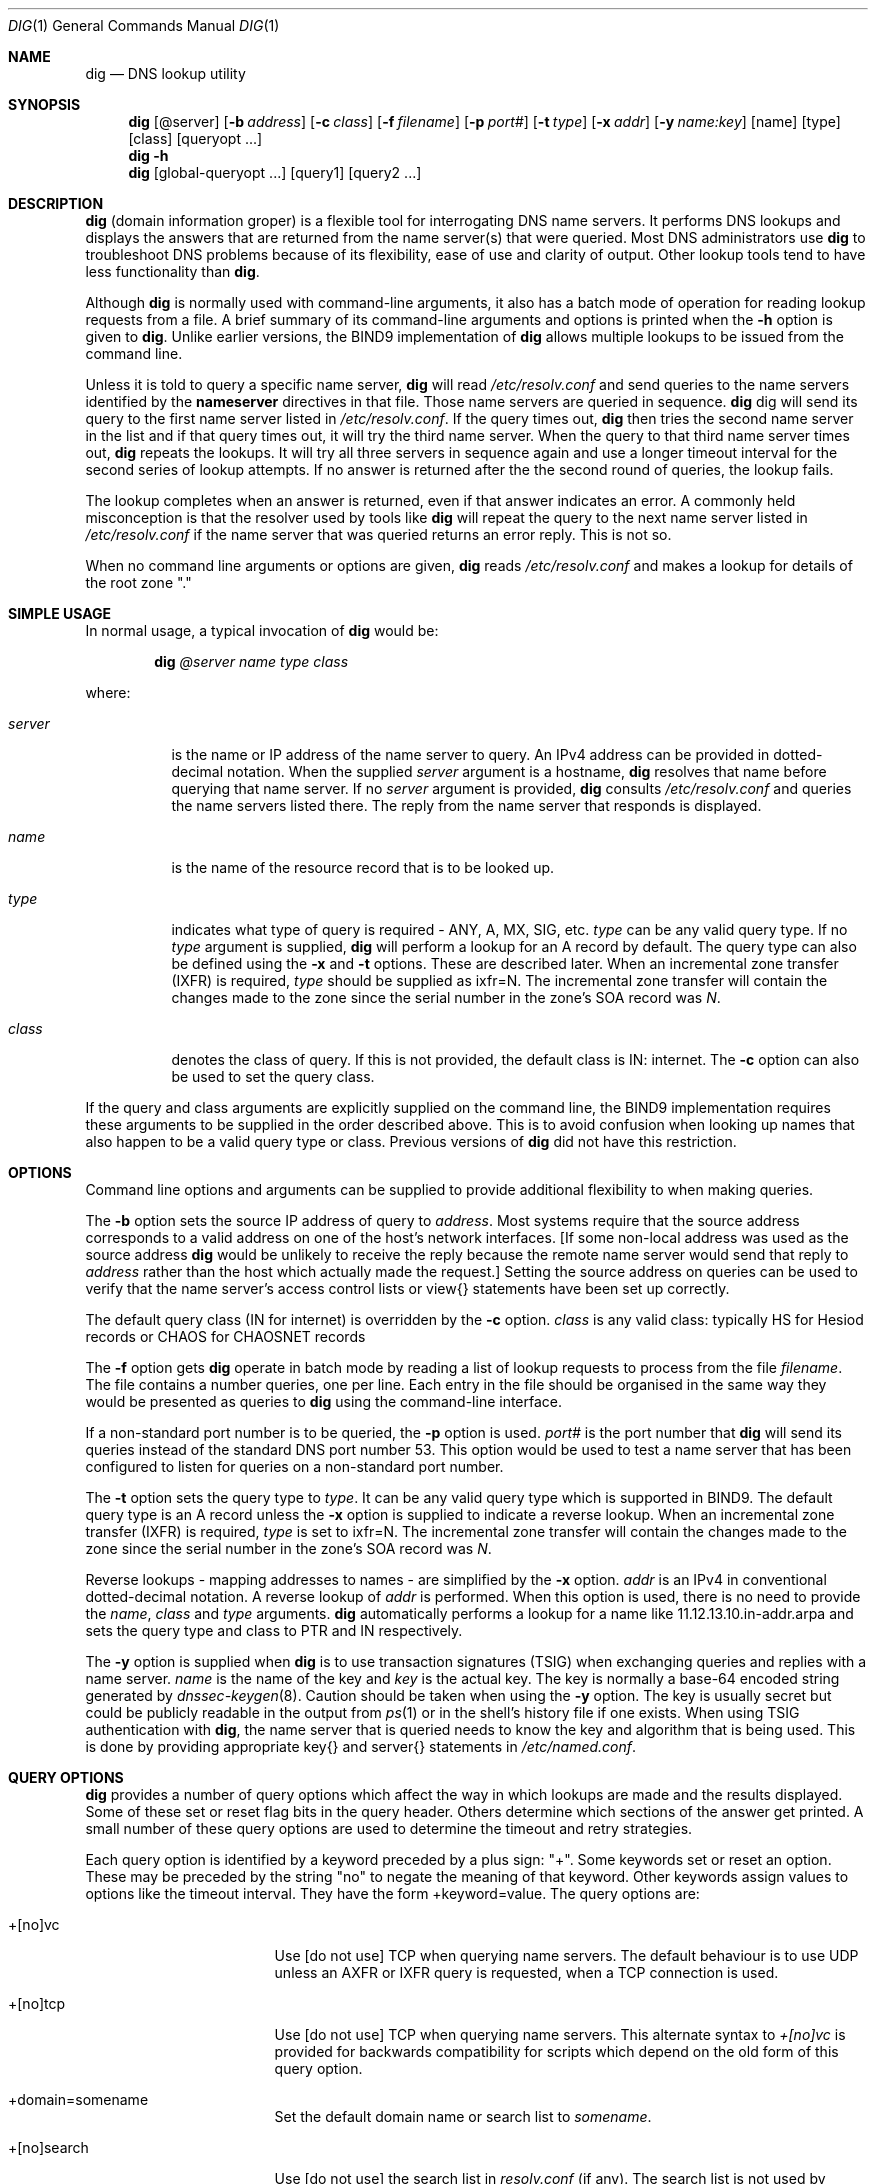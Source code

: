 .\" Copyright (C) @YEARS@  Internet Software Consortium.
.\" 
.\" Permission to use, copy, modify, and distribute this software for any
.\" purpose with or without fee is hereby granted, provided that the above
.\" copyright notice and this permission notice appear in all copies.
.\" 
.\" THE SOFTWARE IS PROVIDED "AS IS" AND INTERNET SOFTWARE CONSORTIUM
.\" DISCLAIMS ALL WARRANTIES WITH REGARD TO THIS SOFTWARE INCLUDING ALL
.\" IMPLIED WARRANTIES OF MERCHANTABILITY AND FITNESS. IN NO EVENT SHALL
.\" INTERNET SOFTWARE CONSORTIUM BE LIABLE FOR ANY SPECIAL, DIRECT,
.\" INDIRECT, OR CONSEQUENTIAL DAMAGES OR ANY DAMAGES WHATSOEVER RESULTING
.\" FROM LOSS OF USE, DATA OR PROFITS, WHETHER IN AN ACTION OF CONTRACT,
.\" NEGLIGENCE OR OTHER TORTIOUS ACTION, ARISING OUT OF OR IN CONNECTION
.\" WITH THE USE OR PERFORMANCE OF THIS SOFTWARE.
.\"
.\" $Id: dig.1,v 1.2 2000/09/08 09:42:56 jim Exp $
.\" 
.Dd Jun 30, 2000
.Dt DIG 1
.Os BIND9 9
.ds vT BIND9 Programmer's Manual
.Sh NAME
.Nm dig
.Nd DNS lookup utility
.Sh SYNOPSIS
.Nm dig
.Op @server
.Op Fl b Ar address
.Op Fl c Ar class
.Op Fl f Ar filename
.Op Fl p Ar port#
.Op Fl t Ar type
.Op Fl x Ar addr
.Op Fl y Ar name:key
.Op name
.Op type
.Op class
.Op queryopt ...
.Nm dig
.Fl h
.Nm dig
.Op global-queryopt ...
.Op query1
.Op query2 ...
.Sh DESCRIPTION
.Pp
.Nm dig 
(domain information groper) is a flexible tool for interrogating DNS
name servers.
It performs DNS lookups and displays the answers that are returned from
the name server(s) that were queried.
Most DNS administrators use
.Nm dig
to troubleshoot DNS problems because of its flexibility, ease of use and
clarity of output.
Other lookup tools tend to have less functionality than
.Nm dig .
.Pp
Although
.Nm dig
is normally used with command-line arguments, it also has a batch
mode of operation for reading lookup requests from a file.
A brief summary of its command-line arguments and options is printed
when the
.Fl h
option is given to
.Nm dig .
Unlike earlier versions, the BIND9 implementation of 
.Nm dig
allows multiple lookups to be issued from the command line.
.Pp
Unless it is told to query a specific name server,
.Nm dig
will read
.Pa /etc/resolv.conf
and send queries to the name servers identified by the
.Nm nameserver
directives in that file.
Those name servers are queried in sequence.
.Nm dig
dig will send its query to the first name server listed in
.Pa /etc/resolv.conf .
If the query times out, 
.Nm dig
then tries the second name server in the list and if that query
times out, it will try the third name server.
When the query to that third name server times out, 
.Nm dig
repeats the lookups.
It will try all three servers in sequence again and use a longer timeout
interval for the second series of lookup attempts.
If no answer is returned after the the second round of queries, the
lookup fails.
.Pp
The lookup completes when an answer is returned, even if that
answer indicates an error.
A commonly held misconception is that the resolver used by tools like
.Nm dig
will repeat the query to the next name server listed in
.Pa /etc/resolv.conf
if the name server that was queried returns an error reply.
This is not so.
.Pp
When no command line arguments or options are given,
.Nm dig
reads
.Pa /etc/resolv.conf
and makes a lookup for details of the root zone \*q.\*q
.Sh SIMPLE USAGE
.Pp
In normal usage, a typical invocation of
.Nm dig
would be:
.Bd -ragged | -offset indent
.Ic dig Ar @server name type class
.Ed
.Pp
where:
.Bl -tag -width server
.It Ar server
is the name or IP address of the name server to query.
An IPv4 address can be provided in dotted-decimal notation.
When the supplied
.Ar server
argument is a hostname,
.Nm dig
resolves that name before querying that name server.
If no
.Ar server
argument is provided,
.Nm dig
consults
.Pa /etc/resolv.conf 
and queries the name servers listed there.
The reply from the name server that responds is displayed.
.It Ar name
is the name of the resource record that is to be looked up.
.It Ar type
indicates what type of query is required - ANY, A, MX, SIG, etc.
.Ar type
can be any valid query type.
If no
.Ar type
argument is supplied,
.Nm dig
will perform a lookup for an A record by default.
The query type can also be defined using the
.Fl x
and
.Fl t
options.
These are described later.
When an incremental zone transfer (IXFR) is required,
.Ar type
should be supplied as
.Dv ixfr=N .
The incremental zone transfer will contain the changes made to the zone
since the serial number in the zone's SOA record was
.Ar N .
.It Ar class
denotes the class of query.
If this is not provided, the default class is IN: internet.
The
.Fl c
option can also be used to set the query class.
.El
.Pp
If the query and class arguments are explicitly supplied on the command
line, the BIND9 implementation requires these arguments to be
supplied in the order described above.
This is to avoid confusion when looking up names that also happen to be
a valid query type or class.
Previous versions of
.Nm dig
did not have this restriction.
.Sh OPTIONS
Command line options and arguments can be supplied to provide 
additional flexibility to when making queries.
.Pp
The 
.Fl b
option sets the source IP address of query to
.Ar address . 
Most systems require that the source address corresponds to a valid
address on one of the host's network interfaces.
[If some non-local address was used as the source address
.Nm dig
would be unlikely to receive the reply because the remote name server
would send that reply to
.Ar address
rather than the host which actually made the request.]
Setting the source address on queries can be used to verify
that the name server's access control lists or
.Dv view{}
statements have been set up correctly.
.Pp
The default query class (IN for internet) is overridden by the
.Fl c
option.
.Ar class
is any valid class: typically HS for Hesiod records or CHAOS for
CHAOSNET records
.Pp
The
.Fl f
option gets
.Nm dig 
operate in batch mode by reading a list of lookup requests to process
from the file
.Ar filename .
The file contains a number queries, one per line.
Each entry in the file should be organised in the same way they would be
presented as queries to
.Nm dig
using the command-line interface.
.Pp
If a non-standard port number is to be queried, the
.Fl p
option is used.
.Ar port#
is the port number that
.Nm dig
will send its queries instead of the standard DNS port number 53.
This option would be used to test a name server that has been configured
to listen for queries on a non-standard port number.
.Pp
The
.Fl t
option sets the query type to
.Ar type .
It can be any valid query type which is supported in BIND9.
The default query type is an A record unless the
.Fl x
option is supplied to indicate a reverse lookup.
When an incremental zone transfer (IXFR) is required,
.Ar type
is set to
.Dv ixfr=N .
The incremental zone transfer will contain the changes made to the zone
since the serial number in the zone's SOA record was
.Ar N .
.Pp
Reverse lookups - mapping addresses to names - are simplified
by the
.Fl x
option.
.Ar addr
is an IPv4 in conventional dotted-decimal notation.
A reverse lookup of
.Ar addr
is performed.
When this option is used, there is no need to provide the
.Ar name ,
.Ar class 
and
.Ar type
arguments.
.Nm dig
automatically performs a lookup for a name like
.Dv 11.12.13.10.in-addr.arpa
and sets the query type and class to PTR and IN respectively.
.Pp
The
.Fl y
option is supplied when
.Nm dig
is to use transaction signatures (TSIG) when exchanging queries and
replies with a name server.
.Ar name
is the name of the key and
.Ar key
is the actual key.
The key is normally a base-64 encoded string generated by
.Xr dnssec-keygen 8 .
Caution should be taken when using the
.Fl y
option.
The key is usually secret but could be publicly readable in
the output from
.Xr ps 1
or in the shell's history file if one exists.
When using TSIG authentication with
.Nm dig ,
the name server that is queried needs to know the key and algorithm
that is being used.
This is done by providing appropriate
.Dv key{}
and
.Dv server{}
statements in 
.Pa /etc/named.conf .
.Sh QUERY OPTIONS
.Nm dig
provides a number of query options which affect the way in which 
lookups are made and the results displayed.
Some of these set or reset flag bits in the query header.
Others determine which sections of the answer get printed.
A small number of these query options are used to determine the timeout
and retry strategies.
.Pp
Each query option is identified by a keyword preceded by a
plus sign: \*q+\*q.
Some keywords set or reset an option.
These may be preceded by the string \*qno\*q to negate the meaning of
that keyword.
Other keywords assign values to options like the timeout interval.
They have the form
.Dv +keyword=value .
The query options are:
.Bl -tag -width +[no]additional
.It +[no]vc
Use [do not use] TCP when querying name servers.
The default behaviour is to use UDP unless an AXFR or IXFR query is
requested, when a TCP connection is used.
.It +[no]tcp
Use [do not use] TCP when querying name servers.
This alternate syntax to
.Ar +[no]vc 
is provided for backwards compatibility for scripts
which depend on the old form of this query option.
.It +domain=somename
Set the default domain name or search list to
.Ar somename .
.It +[no]search
Use [do not use] the search list in 
.Pa resolv.conf 
(if any).
The search list is not used by default.
.It +[no]defname
Use [do not use] the default domain name, if any, in
.Pa resolv.conf 
The default is not to append that name to 
.Ar name
when making queries. 
.It +[no]aaonly
This option does nothing.
It is provided for compatibilty with old versions of
.Nm dig
that sometimes used this option to set the AA (authoritative answer) bit
on queries, even though the AA bit is only valid in a reply.
.It +[no]adflag
Set [do not set] the AD (authentic data) bit in the query.
The default is not to set the AD bit.
\fBXXXJR\fP RFC2535 says this should be set in the server's reply, not the
resolver's query.
.It +[no]cdflag
Set [do not set] the CD (checking disabled) bit in the query.
By default this bit is not set.
When this bit is set,
.Nm dig
will perform whatever cryptographic functions are needed to
authenticate and validate the reply from the name server.
.It +[no]recursive
Toggle the setting of the RD (recursion desired) bit in the query.
This bit is set by default which means recursive queries are normally made
by 
.Nm dig .
Recursive queries are disabled whenever the
.Ar +nssearch
or
.Ar +trace
query options are used.
.It +[no]nssearch
When this option is set
.Nm dig
attempts to find the authoritative name servers for the zone containing
the name being looked up and
display the SOA record that each name server has for the zone.
The default is not to check all authoritative name servers.
.It +[no]trace
Toggle tracing of the delegation path from the root name servers for
the name being looked up.
Tracing is disabled by default.
When tracing is enabled,
.Nm dig
behaves like a name server by making iterative queries to resolve the
name being looked up.
It will follow referrals from the root servers, showing
the answer from each server that was used to resolve the lookup.
.It +[no]details
Show [do not show] details of all requests and replies.
By default, details are always shown.
When the
.Ar +trace
query option is used, the results of iterative queries are not shown
when
.Ar nodetails
is set.
.It +[no]cmd
toggles the printing of the initial comment in the output identifying
the version of
.Nm dig
and the query options that have been applied.
This comment is printed by default.
.It +[no]short
Provide a terse answer.
The default is not to provide the short form of answer.
.It +[no]identify
Show [or do not show] the IP address and port number that supplied the
answer when the
.Ar +short
option is enabled.
If short form answers are requested, the default is not to show
the source address and port number of the server that provided the
answer.
.It +[no]comments
Toggle the display of comment lines in the output.
The default behaviour is to print comments.
.It +[no]sta
This query option toggles the printing of statistics: when the query was
made, the size of the reply and so on.
The default behaviour is to print the query statistics.
.It +[no]qr
Print [do not print] the question section of a query as a comment
before sending the query.
The default is not to print the question section before making a query.
The question is usually printed as a comment
however when the answer is displayed.
.It +[no]question
Print [do not print] the question section of a query when an answer is
returned.
The default is to print the question section as a comment.
.It +[no]answer
Display [do not display] the answer section of a reply.
It is printed by default.
.It +[no]authority
Display [do not display] the authority section of a reply.
The default is to print the authority section.
.It +[no]additional
Display [do not display] the additional section of a reply.
By default the reply's additional section is printed.
.It +[no]all
Set or clear all display flags
This option would tend to be used when running
.Nm dig
in batch mode to set or clear all of the standard query option defaults.
.It +time=T
Sets the timeout for a query to
.Dv T
seconds.
The default time out is 5 seconds.
An attempt to set
.Dv T
to less than 1 will result in a query timeout of 1 second being applied.
.It +tries=A
Sets the number of times to retry UDP queries to server to
.Dv T
instead of the default, 3.
If 
.Dv T
is less than or equal to zero, the number of retries is silently rounded
up to 1.
.It +ndots=D
Set the number of dots that have to appear in
.Ar name
to
.Dv D
before an absolute lookup is attempted.
i.e.
.Ar name
is looked up as-is,
without appending a default domain name or components of a domain search
list.
The default number of dots is 1.
If this query option is supplied, it replaces any default number of dots
that were defined by an
.Dv ndots
directive in
.Pa /etc/resolv.conf .
.It +bufsize=B
Sets the size of the buffer for UDP queries to
.Dv B
bytes.
The maximum and minimum sizes of this buffer are 65535 and 0
respectively.
Values outside this range are rounded up or down appropriately.
Setting the buffer size should only be necessary for EDNS0 queries.
.El
.Sh MULTIPLE QUERIES
.Pp
.Nm dig
can operate in batch mode, reading query requests from a file
The file should contain a number queries, one per line.
Each entry in the file should be organised in the same way the
equivalent query would be presented to
.Nm dig
using the command-line interface. 
.Pp
Multiple queries can also be made using the command line interface of the BIND9
implementation of
.Nm dig .
Each of those queries can be supplied with its own set of flags,
options and query options.
.Pp
In this case,
.Ar query1 ,
.Ar query2 
and so on represent an individual query in the command-line syntax described
above.
Each consists of any of the standard options and flags, the name to be looked
up, an optional query type and class and any query options that should
be applied to that query.
.Pp
A global set of query options, which should be applied to all queries, can
also be supplied.
These global query options must precede the first tuple of name, class, type,
options, flags, and query options supplied on the command line.
Any global query options can be over-ridden by a
query-specific set of query options.
For example:
.Bd -literal
dig +qr www.isc.org any -x 127.0.0.1 isc.org ns +noqr
.Ed
.Pp
shows how
.Nm dig
could be used from the command line to make three lookups: an ANY query
for
.Dv www.isc.org ,
a reverse lookup of 127.0.0.1
and
a query for the NS records of
.Dv isc.org .
A global query option of
.Ar +qr
is applied, so that
.Nm dig
shows the initial query it made for each lookup.
The final query has a local query option of
.Ar +noqr
which means that
.Nm dig
will not print the initial query when it looks up the
NS records for
.Dv isc.org .
.Sh EXAMPLES
.Bd -literal
% \fBdig localhost\fP

; <<>> DiG 9.0 <<>> localhost
;; global options:  printcmd
;; Got answer:
;; ->>HEADER<<- opcode: QUERY, status: NOERROR, id: 6284
;; flags: qr aa rd ra; QUERY: 1, ANSWER: 1, AUTHORITY: 1, ADDITIONAL: 1

;; QUESTION SECTION:
;localhost.                     IN      A

;; ANSWER SECTION:
localhost.              14400   IN      A       127.0.0.1

;; AUTHORITY SECTION:
localhost.              14400   IN      NS      localhost.

;; ADDITIONAL SECTION:
localhost.              14400   IN      A       127.0.0.1

;; Query time: 27 msec
;; SERVER: 204.152.187.11#53(204.152.187.11)
;; WHEN: Wed Jul 5 14:13:21 2000
;; MSG SIZE  rcvd: 73
.Ed
.Pp
In the above example a lookup is being made for
.Dv localhost .
No query type or class arguments were supplied, so the default values of
an A record and IN class were used.
The commented-out question section shows that
.Nm dig
made a query for an A record for 
.Dv localhost
and the query class was IN.
The header indicates that a standard query was made and that it
succeeded: the status code is
.Dv NOERROR .
In other words, the query was answered successfully.
The query ID was 6284.
The QR, AA, RD and RA bits were set by the server which replied.
These indicate that the reply was a query response, an authoritative answer,
recursion was desired (set by the initial query) and that recursion was
available respectively.
Each section of the reply - query, answer, authority and additional -
contained 1 resource record.
.Pp
The answer section of the reply shows the expected result.
.Dv localhost
has IP address 127.0.0.1 and the corresponding A record has a 4 hour
(14400 second) TTL.
The authority section shows that there is one name server for the
.Dv localhost
zone:
.Dv localhost
itself.
The additional section provides the IP address of this name server
which just happens to be the same as the answer section of the query.
.Pp
The final section of output shows the statistics: how long the query
took, when the query was made and the source IP address and port number of
the server that answered the query: port number 53 of IP address
204.152.187.11.
The size of the reply from the server was 73 bytes.
.Pp
In the following example the
.Fl x
option is used to make a reverse lookup for IP address 127.0.0.1.
For this query,
.Nm dig
automatically generates a request for the PTR record for
.Dv 1.0.0.127.in-addr.arpa .
.Bd -literal
% \fBdig -x 127.0.0.1\fP
; <<>> DiG 9.0 <<>> -x 127.0.0.1
;; global options:  printcmd
;; Got answer:
;; ->>HEADER<<- opcode: QUERY, status: NOERROR, id: 61518
;; flags: qr aa rd ra; QUERY: 1, ANSWER: 1, AUTHORITY: 1, ADDITIONAL: 1

;; QUESTION SECTION:
;1.0.0.127.in-addr.arpa.                IN      PTR

;; ANSWER SECTION:
1.0.0.127.in-addr.arpa. 14400   IN      PTR     localhost.

;; AUTHORITY SECTION:
0.0.127.in-addr.arpa.   14400   IN      NS      localhost.

;; ADDITIONAL SECTION:
localhost.              14400   IN      A       127.0.0.1

;; Query time: 10 msec
;; SERVER: 204.152.187.11#53(204.152.187.11)
;; WHEN: Wed Jul 5 14:13:21 2000
;; MSG SIZE  rcvd: 93
.Ed
.Pp
A query for a Chaosnet TXT record is illustrated in the next example.
Most versions of BIND will respond with a version identification string
when they are asked for a Chaosnet TXT for the name 
.Dv version.bind .
In the example below, a remote name server is queried (198.133.199.1)
and the
.Ar +qr
query option is set.
This is used to show the original query that was sent to the server
and the header flags that were set by the server when it replied.
The server at 198.133.199.1 claims to be running version 9.1.0a1 of
BIND.
.Bd -literal
% \fBdig @198.133.199.1 version.bind chaos txt +qr\fP

; <<>> DiG 9.0 <<>> @198.133.199.1 version.bind chaos txt +qr
;; global options:  printcmd
;; Sending:
;; ->>HEADER<<- opcode: QUERY, status: NOERROR, id: 42921
;; flags: rd; QUERY: 1, ANSWER: 0, AUTHORITY: 0, ADDITIONAL: 0

;; QUESTION SECTION:
;version.bind.                  CHAOS   TXT

;; Got answer:
;; ->>HEADER<<- opcode: QUERY, status: NOERROR, id: 42921
;; flags: qr aa rd ad; QUERY: 1, ANSWER: 1, AUTHORITY: 0, ADDITIONAL: 0

;; QUESTION SECTION:
;version.bind.                  CHAOS   TXT

;; ANSWER SECTION:
version.bind.           0       CHAOS   TXT     "9.1.0a1"

;; Query time: 184 msec
;; SERVER: 198.133.199.1#53(198.133.199.1)
;; WHEN: Wed Jul 5 14:13:21 2000
;; MSG SIZE  rcvd: 50
.Ed
.Bd -literal
% \fBdig www.isc.org +trace +all\fP

; <<>> DiG 9.0 <<>> www.isc.org +trace +all
;; global options:  printcmd
;; Got answer:
;; ->>HEADER<<- opcode: QUERY, status: NOERROR, id: 28809
;; flags: qr ra; QUERY: 1, ANSWER: 1, AUTHORITY: 13, ADDITIONAL: 13

;; QUESTION SECTION:
;.				IN	SOA

;; ANSWER SECTION:
.			42227	IN	SOA	A.ROOT-SERVERS.NET. hostmaster.nsiregistry.NET. ( 2000090201 1800 900 604800 86400 )

;; AUTHORITY SECTION:
.			404535	IN	NS	I.ROOT-SERVERS.NET.
.			404535	IN	NS	E.ROOT-SERVERS.NET.
.			404535	IN	NS	D.ROOT-SERVERS.NET.
.			404535	IN	NS	A.ROOT-SERVERS.NET.
.			404535	IN	NS	H.ROOT-SERVERS.NET.
.			404535	IN	NS	C.ROOT-SERVERS.NET.
.			404535	IN	NS	G.ROOT-SERVERS.NET.
.			404535	IN	NS	F.ROOT-SERVERS.NET.
.			404535	IN	NS	B.ROOT-SERVERS.NET.
.			404535	IN	NS	J.ROOT-SERVERS.NET.
.			404535	IN	NS	K.ROOT-SERVERS.NET.
.			404535	IN	NS	L.ROOT-SERVERS.NET.
.			404535	IN	NS	M.ROOT-SERVERS.NET.

;; ADDITIONAL SECTION:
I.ROOT-SERVERS.NET.	490935	IN	A	192.36.148.17
E.ROOT-SERVERS.NET.	490935	IN	A	192.203.230.10
D.ROOT-SERVERS.NET.	490935	IN	A	128.8.10.90
A.ROOT-SERVERS.NET.	490935	IN	A	198.41.0.4
H.ROOT-SERVERS.NET.	490935	IN	A	128.63.2.53
C.ROOT-SERVERS.NET.	490935	IN	A	192.33.4.12
G.ROOT-SERVERS.NET.	490935	IN	A	192.112.36.4
F.ROOT-SERVERS.NET.	490935	IN	A	192.5.5.241
B.ROOT-SERVERS.NET.	490935	IN	A	128.9.0.107
J.ROOT-SERVERS.NET.	490935	IN	A	198.41.0.10
K.ROOT-SERVERS.NET.	490935	IN	A	193.0.14.129
L.ROOT-SERVERS.NET.	490935	IN	A	198.32.64.12
M.ROOT-SERVERS.NET.	490935	IN	A	202.12.27.33

;; Received 494 bytes from 204.152.187.11#53 in 4 ms
;; Got answer:
;; ->>HEADER<<- opcode: QUERY, status: NOERROR, id: 4033
;; flags: qr; QUERY: 1, ANSWER: 0, AUTHORITY: 12, ADDITIONAL: 12

;; QUESTION SECTION:
;www.isc.org.			IN	A

;; AUTHORITY SECTION:
ORG.			518400	IN	NS	A.ROOT-SERVERS.NET.
ORG.			518400	IN	NS	E.GTLD-SERVERS.NET.
ORG.			518400	IN	NS	F.GTLD-SERVERS.NET.
ORG.			518400	IN	NS	F.ROOT-SERVERS.NET.
ORG.			518400	IN	NS	J.GTLD-SERVERS.NET.
ORG.			518400	IN	NS	K.GTLD-SERVERS.NET.
ORG.			518400	IN	NS	A.GTLD-SERVERS.NET.
ORG.			518400	IN	NS	M.GTLD-SERVERS.NET.
ORG.			518400	IN	NS	G.GTLD-SERVERS.NET.
ORG.			518400	IN	NS	C.GTLD-SERVERS.NET.
ORG.			518400	IN	NS	I.GTLD-SERVERS.NET.
ORG.			518400	IN	NS	B.GTLD-SERVERS.NET.

;; ADDITIONAL SECTION:
A.ROOT-SERVERS.NET.	3600000	IN	A	198.41.0.4
E.GTLD-SERVERS.NET.	518400	IN	A	207.200.81.69
F.GTLD-SERVERS.NET.	518400	IN	A	198.17.208.67
F.ROOT-SERVERS.NET.	3600000	IN	A	192.5.5.241
J.GTLD-SERVERS.NET.	518400	IN	A	198.41.0.21
K.GTLD-SERVERS.NET.	518400	IN	A	195.8.99.11
A.GTLD-SERVERS.NET.	518400	IN	A	198.41.3.38
M.GTLD-SERVERS.NET.	518400	IN	A	202.153.114.101
G.GTLD-SERVERS.NET.	518400	IN	A	198.41.3.101
C.GTLD-SERVERS.NET.	518400	IN	A	205.188.185.18
I.GTLD-SERVERS.NET.	518400	IN	A	192.36.144.133
B.GTLD-SERVERS.NET.	518400	IN	A	203.181.106.5

;; Received 445 bytes from 192.36.148.17#53 in 203 ms
;; Got answer:
;; ->>HEADER<<- opcode: QUERY, status: NOERROR, id: 41582
;; flags: qr; QUERY: 1, ANSWER: 0, AUTHORITY: 2, ADDITIONAL: 2

;; QUESTION SECTION:
;www.isc.org.			IN	A

;; AUTHORITY SECTION:
isc.org.		172800	IN	NS	NS1.GNAC.COM.
isc.org.		172800	IN	NS	NS-EXT.VIX.COM.

;; ADDITIONAL SECTION:
NS1.GNAC.COM.		172800	IN	A	209.182.195.77
NS-EXT.VIX.COM.		172800	IN	A	204.152.184.64

;; Received 112 bytes from 192.5.5.241#53 in 3 ms
;; Got answer:
;; ->>HEADER<<- opcode: QUERY, status: NOERROR, id: 22863
;; flags: qr aa; QUERY: 1, ANSWER: 2, AUTHORITY: 2, ADDITIONAL: 2

;; QUESTION SECTION:
;www.isc.org.			IN	A

;; ANSWER SECTION:
www.isc.org.		3600	IN	CNAME	isc.org.
isc.org.		3600	IN	A	204.152.184.101

;; AUTHORITY SECTION:
isc.org.		3600	IN	NS	ns-ext.vix.com.
isc.org.		3600	IN	NS	ns2.gnac.com.

;; ADDITIONAL SECTION:
ns-ext.vix.com.		3600	IN	A	204.152.184.64
ns2.gnac.com.		907	IN	A	209.182.195.77

;; Received 142 bytes from 204.152.184.64#53 in 2 ms

.Ed
.Pp
The above example illustrates the use of the
.Ar +trace
query option.
.Nm dig
makes a sequence of iterative queries to resolve
.Dv www.isc.org .
.Nm dig
first makes a query for the SOA record for the root zone to a local
name server, 204.152.187.11,
This local server returns a list of the root name servers.
One of those root servers, 192.36.148.17 is then queried for
an A record for
.Dv www.isc.org . 
This server replies with a referral to the
.Dv .org
name servers.
.Pp
The query is then repeated, but is sent to 192.5.5.241 -
.Dv f.root-servers.net
- one of the
.Dv.org
name servers.
It returns a referral to the two
.Dv isc.org 
name servers.
The query is finally repeated to one of those name servers, 204.152.184.64, 
which returns the eventual answer.
.Sh FILES
.Pa /etc/resolv.conf
.Sh SEE ALSO
.Xr host 1 ,
.Xr resolver 5 ,
.Xr named 8 ,
.Xr dnssec-keygen 8 ,
.Xr RFC1035 ,
.Xr RFC2535 .
.Sh BUGS 
Truncated replies are handled differently in the BIND9 implementation
of
.Nm dig .
In previous versions,
.Nm dig
would automatically repeat the query using TCP whenever it received
a truncated response.
The BIND9 implementation does not do this.
It will just display the truncated response unless
.Nm dig
was told to use a TCP connection when making queries.
.Pp
The
.Fl x
flag and
.Ar server
arguments do not yet cope with IPv6 addresses.
.Pp
There are probably too many query options. 
